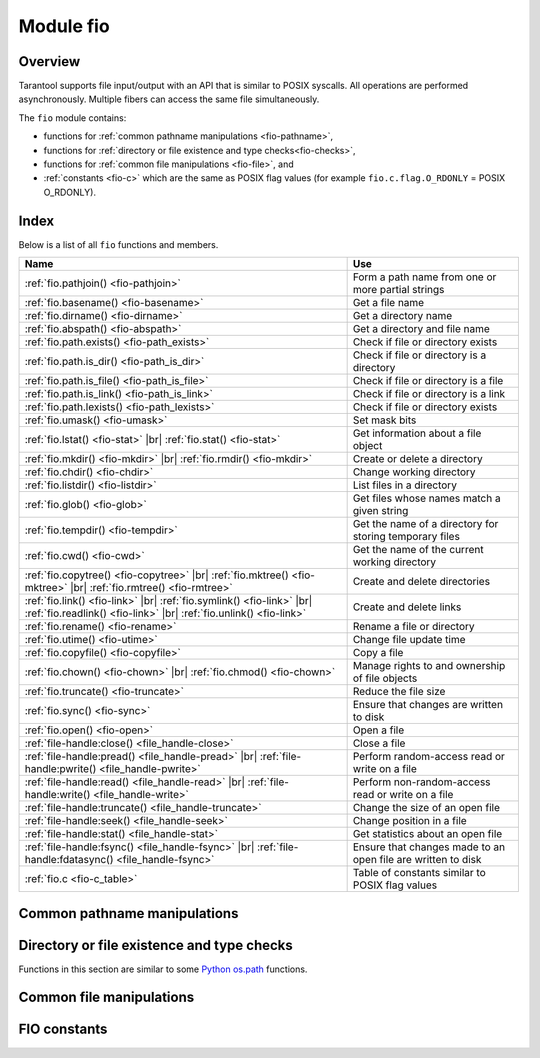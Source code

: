 .. _fio-module:

-------------------------------------------------------------------------------
                                   Module fio
-------------------------------------------------------------------------------

.. _fio-section:

===============================================================================
                                   Overview
===============================================================================

Tarantool supports file input/output with an API that is similar to POSIX
syscalls. All operations are performed asynchronously. Multiple fibers can
access the same file simultaneously.

The ``fio`` module contains:

* functions for :ref:`common pathname manipulations <fio-pathname>`,
* functions for :ref:`directory or file existence and type checks<fio-checks>`,
* functions for :ref:`common file manipulations <fio-file>`, and
* :ref:`constants <fio-c>` which are the same as POSIX flag values (for example
  ``fio.c.flag.O_RDONLY`` = POSIX O_RDONLY).

===============================================================================
                                    Index
===============================================================================

Below is a list of all ``fio`` functions and members.

.. container:: table

    .. rst-class:: left-align-column-1
    .. rst-class:: left-align-column-2

    .. tabularcolumns:: |\Y{0.5}|\Y{0.5}|

    +--------------------------------------+---------------------------------+
    | Name                                 | Use                             |
    +======================================+=================================+
    | :ref:`fio.pathjoin()                 | Form a path name from one or    |
    | <fio-pathjoin>`                      | more partial strings            |
    +--------------------------------------+---------------------------------+
    | :ref:`fio.basename()                 | Get a file name                 |
    | <fio-basename>`                      |                                 |
    +--------------------------------------+---------------------------------+
    | :ref:`fio.dirname()                  | Get a directory name            |
    | <fio-dirname>`                       |                                 |
    +--------------------------------------+---------------------------------+
    | :ref:`fio.abspath()                  | Get a directory and file name   |
    | <fio-abspath>`                       |                                 |
    +--------------------------------------+---------------------------------+
    | :ref:`fio.path.exists()              | Check if file or directory      |
    | <fio-path_exists>`                   | exists                          |
    +--------------------------------------+---------------------------------+
    | :ref:`fio.path.is_dir()              | Check if file or directory      |
    | <fio-path_is_dir>`                   | is a directory                  |
    +--------------------------------------+---------------------------------+
    | :ref:`fio.path.is_file()             | Check if file or directory      |
    | <fio-path_is_file>`                  | is a file                       |
    +--------------------------------------+---------------------------------+
    | :ref:`fio.path.is_link()             | Check if file or directory      |
    | <fio-path_is_link>`                  | is a link                       |
    +--------------------------------------+---------------------------------+
    | :ref:`fio.path.lexists()             | Check if file or directory      |
    | <fio-path_lexists>`                  | exists                          |
    +--------------------------------------+---------------------------------+
    | :ref:`fio.umask()                    | Set mask bits                   |
    | <fio-umask>`                         |                                 |
    +--------------------------------------+---------------------------------+
    | :ref:`fio.lstat()                    |                                 |
    | <fio-stat>` |br|                     | Get information about a file    |
    | :ref:`fio.stat()                     | object                          |
    | <fio-stat>`                          |                                 |
    +--------------------------------------+---------------------------------+
    | :ref:`fio.mkdir()                    |                                 |
    | <fio-mkdir>` |br|                    | Create or delete a directory    |
    | :ref:`fio.rmdir()                    |                                 |
    | <fio-mkdir>`                         |                                 |
    +--------------------------------------+---------------------------------+
    | :ref:`fio.chdir()                    | Change working directory        |
    | <fio-chdir>`                         |                                 |
    +--------------------------------------+---------------------------------+
    | :ref:`fio.listdir()                  | List files in a directory       |
    | <fio-listdir>`                       |                                 |
    +--------------------------------------+---------------------------------+
    | :ref:`fio.glob()                     | Get files whose names match     |
    | <fio-glob>`                          | a given string                  |
    +--------------------------------------+---------------------------------+
    | :ref:`fio.tempdir()                  | Get the name of a directory for |
    | <fio-tempdir>`                       | storing temporary files         |
    +--------------------------------------+---------------------------------+
    | :ref:`fio.cwd()                      | Get the name of the current     |
    | <fio-cwd>`                           | working directory               |
    +--------------------------------------+---------------------------------+
    | :ref:`fio.copytree()                 |                                 |
    | <fio-copytree>` |br|                 |                                 |
    | :ref:`fio.mktree()                   |                                 |
    | <fio-mktree>` |br|                   | Create and delete directories   |
    | :ref:`fio.rmtree()                   |                                 |
    | <fio-rmtree>`                        |                                 |
    +--------------------------------------+---------------------------------+
    | :ref:`fio.link()                     |                                 |
    | <fio-link>` |br|                     |                                 |
    | :ref:`fio.symlink()                  |                                 |
    | <fio-link>` |br|                     | Create and delete links         |
    | :ref:`fio.readlink()                 |                                 |
    | <fio-link>` |br|                     |                                 |
    | :ref:`fio.unlink()                   |                                 |
    | <fio-link>`                          |                                 |
    +--------------------------------------+---------------------------------+
    | :ref:`fio.rename()                   | Rename a file or directory      |
    | <fio-rename>`                        |                                 |
    +--------------------------------------+---------------------------------+
    | :ref:`fio.utime()                    | Change file update time         |
    | <fio-utime>`                         |                                 |
    +--------------------------------------+---------------------------------+
    | :ref:`fio.copyfile()                 | Copy a file                     |
    | <fio-copyfile>`                      |                                 |
    +--------------------------------------+---------------------------------+
    | :ref:`fio.chown()                    |                                 |
    | <fio-chown>` |br|                    | Manage rights to and ownership  |
    | :ref:`fio.chmod()                    | of file objects                 |
    | <fio-chown>`                         |                                 |
    +--------------------------------------+---------------------------------+
    | :ref:`fio.truncate()                 | Reduce the file size            |
    | <fio-truncate>`                      |                                 |
    +--------------------------------------+---------------------------------+
    | :ref:`fio.sync()                     | Ensure that changes are written |
    | <fio-sync>`                          | to disk                         |
    +--------------------------------------+---------------------------------+
    | :ref:`fio.open()                     | Open a file                     |
    | <fio-open>`                          |                                 |
    +--------------------------------------+---------------------------------+
    | :ref:`file-handle:close()            | Close a file                    |
    | <file_handle-close>`                 |                                 |
    +--------------------------------------+---------------------------------+
    | :ref:`file-handle:pread()            |                                 |
    | <file_handle-pread>` |br|            | Perform random-access read or   |
    | :ref:`file-handle:pwrite()           | write on a file                 |
    | <file_handle-pwrite>`                |                                 |
    +--------------------------------------+---------------------------------+
    | :ref:`file-handle:read()             |                                 |
    | <file_handle-read>` |br|             | Perform non-random-access read  |
    | :ref:`file-handle:write()            | or write on a file              |
    | <file_handle-write>`                 |                                 |
    +--------------------------------------+---------------------------------+
    | :ref:`file-handle:truncate()         | Change the size of an open file |
    | <file_handle-truncate>`              |                                 |
    +--------------------------------------+---------------------------------+
    | :ref:`file-handle:seek()             | Change position in a file       |
    | <file_handle-seek>`                  |                                 |
    +--------------------------------------+---------------------------------+
    | :ref:`file-handle:stat()             | Get statistics about an open    |
    | <file_handle-stat>`                  | file                            |
    +--------------------------------------+---------------------------------+
    | :ref:`file-handle:fsync()            |                                 |
    | <file_handle-fsync>` |br|            | Ensure that changes made to an  |
    | :ref:`file-handle:fdatasync()        | open file are written to disk   |
    | <file_handle-fsync>`                 |                                 |
    +--------------------------------------+---------------------------------+
    | :ref:`fio.c                          | Table of constants similar to   |
    | <fio-c_table>`                       | POSIX flag values               |
    +--------------------------------------+---------------------------------+

.. module:: fio

.. _fio-pathname:

===============================================================================
         Common pathname manipulations
===============================================================================

.. _fio-pathjoin:

.. function:: pathjoin(partial-string [, partial-string ...])

    Concatenate partial string, separated by '/' to form a path name.

    :param string partial-string: one or more strings to be concatenated.
    :return: path name
    :rtype:  string

    **Example:**

    .. code-block:: tarantoolsession

        tarantool> fio.pathjoin('/etc', 'default', 'myfile')
        ---
        - /etc/default/myfile
        ...

.. _fio-basename:

.. function:: basename(path-name[, suffix])

    Given a full path name, remove all but the final part (the file name).
    Also remove the suffix, if it is passed.

    :param string path-name: path name
    :param string suffix: suffix

    :return: file name
    :rtype:  string

    **Example:**

    .. code-block:: tarantoolsession

        tarantool> fio.basename('/path/to/my.lua', '.lua')
        ---
        - my
        ...

.. _fio-dirname:

.. function:: dirname(path-name)

    Given a full path name, remove the final part (the file name).

    :param string path-name: path name

    :return: directory name, that is, path name except for file name.
    :rtype:  string

    **Example:**

    .. code-block:: tarantoolsession

        tarantool> fio.dirname('/path/to/my.lua')
        ---
        - '/path/to/'

.. _fio-abspath:

.. function:: abspath(file-name)

    Given a final part (the file name), return the full path name.

    :param string file-name: file name

    :return: directory name, that is, path name including file name.
    :rtype:  string

    **Example:**

    .. code-block:: tarantoolsession

        tarantool> fio.abspath('my.lua')
        ---
        - '/path/to/my.lua'
        ...

.. _fio-checks:

===============================================================================
            Directory or file existence and type checks
===============================================================================

Functions in this section are similar to some
`Python os.path <https://docs.python.org/2/library/os.path.html>`_
functions.

.. _fio-path_exists:

.. function:: fio.path.exists(path-name)

    :param string path-name: path to directory or file.
    :return: true if path-name refers to a directory or file that exists and is not a broken symbolic link; otherwise false
    :rtype:  boolean

.. _fio-path_is_dir:

.. function:: fio.path.is_dir(path-name)

    :param string path-name: path to directory or file.
    :return: true if path-name refers to a directory; otherwise false
    :rtype:  boolean

.. _fio-path_is_file:

.. function:: fio.path.is_file(path-name)

    :param string path-name: path to directory or file.
    :return: true if path-name refers to a file; otherwise false
    :rtype:  boolean

.. _fio-path_is_link:

.. function:: fio.path.is_link(path-name)

    :param string path-name: path to directory or file.
    :return: true if path-name refers to a symbolic link; otherwise false
    :rtype:  boolean

.. _fio-path_lexists:

.. function:: fio.path.lexists(path-name)

    :param string path-name: path to directory or file.
    :return: true if path-name refers to a directory or file that exists or is a broken symbolic link; otherwise false
    :rtype:  boolean

.. _fio-file:

===============================================================================
            Common file manipulations
===============================================================================

.. _fio-umask:

.. function:: umask(mask-bits)

    Set the mask bits used when creating files or directories. For a detailed
    description type ``man 2 umask``.

    :param number mask-bits: mask bits.
    :return: previous mask bits.
    :rtype:  number

    **Example:**

    .. code-block:: tarantoolsession

        tarantool> fio.umask(tonumber('755', 8))
        ---
        - 493
        ...

.. _fio-stat:

.. function:: lstat(path-name)
               stat(path-name)

    Returns information about a file object. For details type ``man 2 lstat`` or
    ``man 2 stat``.

    :param string path-name: path name of file.
    :return: (If no error) table of fields which describe the file's block size,
             creation time, size, and other attributes. |br|
             (If error) two return values: null, error message.
    :rtype:  table.

    Additionally, the result of ``fio.stat('file-name')`` will include methods
    equivalent to POSIX macros:

    * ``is_blk()`` = POSIX macro S_ISBLK,
    * ``is_chr()`` = POSIX macro S_ISCHR,
    * ``is_dir()`` = POSIX macro S_ISDIR,
    * ``is_fifo()`` = POSIX macro S_ISFIFO,
    * ``is_link()`` = POSIX macro S_ISLINK,
    * ``is_reg()`` = POSIX macro S_ISREG,
    * ``is_sock()`` = POSIX macro S_ISSOCK.

    For example, ``fio.stat('/'):is_dir()`` will return true.

    **Example:**

    .. code-block:: tarantoolsession

        tarantool> fio.lstat('/etc')
        ---
        - inode: 1048577
          rdev: 0
          size: 12288
          atime: 1421340698
          mode: 16877
          mtime: 1424615337
          nlink: 160
          uid: 0
          blksize: 4096
          gid: 0
          ctime: 1424615337
          dev: 2049
          blocks: 24
        ...

.. The following is a workaround for a Sphinx bug.

.. _fio-mkdir:

.. function:: mkdir(path-name[, mode])
              rmdir(path-name)

    Create or delete a directory. For details type
    ``man 2 mkdir`` or ``man 2 rmdir``.

    :param string path-name: path of directory.
    :param number mode: Mode bits can be passed as a number or as string
                        constants, for example ``S_IWUSR``. Mode bits can be
                        combined by enclosing them in braces.
    :return: (If no error) true. |br|
             (If error) two return values: false, error message.
    :rtype:  boolean

    **Example:**

    .. code-block:: tarantoolsession

         tarantool> fio.mkdir('/etc')
         ---
         - false
         ...

.. _fio-chdir:

.. function:: chdir(path-name)

    Change working directory. For details type
    ``man 2 chdir``.

    :param string path-name: path of directory.
    :return: (If success) true. (If failure) false.
    :rtype:  boolean

    **Example:**

    .. code-block:: tarantoolsession

         tarantool> fio.chdir('/etc')
         ---
         - true
         ...

.. _fio-listdir:

.. function:: listdir(path-name)

    List files in directory.
    The result is similar to the ``ls`` shell command.

    :param string path-name: path of directory.
    :return: (If no error) a list of files. |br|
             (If error) two return values: null, error message.
    :rtype:  table

    **Example:**

    .. code-block:: tarantoolsession

         tarantool> fio.listdir('/usr/lib/tarantool')
         ---
         - - mysql
         ...

.. _fio-glob:

.. function:: glob(path-name)

    Return a list of files that match an input string. The list is constructed
    with a single flag that controls the behavior of the function:
    ``GLOB_NOESCAPE``. For details type ``man 3 glob``.

    :param string path-name: path-name, which may contain wildcard characters.
    :return: list of files whose names match the input string
    :rtype:  table

    **Possible errors:** nil.

    **Example:**

    .. code-block:: tarantoolsession

         tarantool> fio.glob('/etc/x*')
         ---
         - - /etc/xdg
           - /etc/xml
           - /etc/xul-ext
         ...

.. _fio-tempdir:

.. function:: tempdir()

    Return the name of a directory that can be used to store temporary files.

    **Example:**

    .. code-block:: tarantoolsession

         tarantool> fio.tempdir()
         ---
         - /tmp/lG31e7
         ...

    ``fio.tempdir()`` stores the created temporary directory into ``/tmp`` by
    default. Since version :doc:`2.4.1 </release/2.4.1>`, this can be changed
    by setting the ``TMPDIR`` environment
    variable. Before starting Tarantool, or at runtime by
    ``os.setenv()``.

    **Example:**

    .. code-block:: tarantoolsession

        tarantool> fio.tempdir()
        ---
        - /tmp/lG31e7
        ...
        tarantool> fio.mkdir('./mytmp')
        ---
        - true
        ...

        tarantool> os.setenv('TMPDIR', './mytmp')
        ---
        ...

        tarantool> fio.tempdir()
        ---
        - ./mytmp/506Z0b
        ...

.. _fio-cwd:

.. function:: cwd()

    Return the name of the current working directory.

    **Example:**

    .. code-block:: tarantoolsession

        tarantool> fio.cwd()
        ---
        - /home/username/tarantool_sandbox
        ...

.. _fio-copytree:

.. function:: copytree(from-path, to-path)

    Copy everything in the from-path, including subdirectory
    contents, to the to-path.
    The result is similar to the ``cp -r`` shell command.
    The to-path should not be empty.

    :param string from-path: path-name.
    :param string to-path: path-name.
    :return: (If no error) true. |br|
             (If error) two return values: false, error message.
    :rtype:  boolean

    **Example:**

    .. code-block:: tarantoolsession

        tarantool> fio.copytree('/home/original','/home/archives')
        ---
        - true
        ...

.. _fio-mktree:

.. function:: mktree(path-name)

    Create the path, including parent directories, but without file contents.
    The result is similar to the ``mkdir -p`` shell command.

    :param string path-name: path-name.
    :return: (If no error) true. |br|
             (If error) two return values: false, error message.
    :rtype:  boolean

    **Example:**

    .. code-block:: tarantoolsession

        tarantool> fio.mktree('/home/archives')
        ---
        - true
        ...

.. _fio-rmtree:

.. function:: rmtree(path-name)

    Remove the directory indicated by path-name, including subdirectories.
    The result is similar to the ``rm -rf`` shell command.

    :param string path-name: path-name.
    :return: (If no error) true. |br|
             (If error) two return values: null, error message.
    :rtype:  boolean

    **Example:**

    .. code-block:: tarantoolsession

        tarantool> fio.rmtree('/home/archives')
        ---
        - true
        ...

.. _fio-link:

.. function:: link     (src, dst)
              symlink  (src, dst)
              readlink (src)
              unlink   (src)

    Functions to create and delete links. For details type ``man readlink``,
    ``man 2 link``, ``man 2 symlink``, ``man 2 unlink``.

    :param string src: existing file name.
    :param string dst: linked name.

    :return: (If no error) ``fio.link`` and ``fio.symlink`` and ``fio.unlink``
             return true, ``fio.readlink`` returns the link value. |br|
             (If error) two return values: false|null, error message.

    **Example:**

    .. code-block:: tarantoolsession

        tarantool> fio.link('/home/username/tmp.txt', '/home/username/tmp.txt2')
        ---
        - true
        ...
        tarantool> fio.unlink('/home/username/tmp.txt2')
        ---
        - true
        ...

.. _fio-rename:

.. function:: rename(path-name, new-path-name)

    Rename a file or directory. For details type ``man 2 rename``.

    :param string     path-name: original name.
    :param string new-path-name: new name.

    :return: (If no error) true. |br|
             (If error) two return values: false, error message.
    :rtype:  boolean

    **Example:**

    .. code-block:: tarantoolsession

        tarantool> fio.rename('/home/username/tmp.txt', '/home/username/tmp.txt2')
        ---
        - true
        ...

.. _fio-utime:

.. function:: utime(file-name [, accesstime [, updatetime]])

    Change the access time and possibly also change the update time of a file. For details type ``man 2 utime``.
    Times should be expressed as number of seconds since the epoch.

    :param string     file-name: name.
    :param number     accesstime: time of last access. default current time.
    :param number     updatetime: time of last update. default = access time.

    :return: (If no error) true. |br|
             (If error) two return values: false, error message.
    :rtype:  boolean

    **Example:**

    .. code-block:: tarantoolsession

        tarantool> fio.utime('/home/username/tmp.txt')
        ---
        - true
        ...

.. _fio-copyfile:

.. function:: copyfile(path-name, new-path-name)

    Copy a file.
    The result is similar to the ``cp`` shell command.

    :param string     path-name: path to original file.
    :param string new-path-name: path to new file.

    :return: (If no error) true. |br|
             (If error) two return values: false, error message.
    :rtype:  boolean

    **Example:**

    .. code-block:: tarantoolsession

        tarantool> fio.copyfile('/home/user/tmp.txt', '/home/usern/tmp.txt2')
        ---
        - true
        ...

.. _fio-chown:

.. function:: chown(path-name, owner-user, owner-group)
              chmod(path-name, new-rights)

    Manage the rights to file objects, or ownership of file objects.
    For details type ``man 2 chown`` or ``man 2 chmod``.

    :param string owner-user: new user uid.
    :param string owner-group: new group uid.
    :param number new-rights: new permissions
    :return: null

    **Example:**

    .. code-block:: tarantoolsession

        tarantool> fio.chmod('/home/username/tmp.txt', tonumber('0755', 8))
        ---
        - true
        ...
        tarantool> fio.chown('/home/username/tmp.txt', 'username', 'username')
        ---
        - true
        ...

.. _fio-truncate:

.. function:: truncate(path-name, new-size)

    Reduce file size to a specified value. For details type ``man 2 truncate``.

    :param string path-name:
    :param number new-size:

    :return: (If no error) true. |br|
             (If error) two return values: false, error message.
    :rtype:  boolean

    **Example:**

    .. code-block:: tarantoolsession

        tarantool> fio.truncate('/home/username/tmp.txt', 99999)
        ---
        - true
        ...

.. _fio-sync:

.. function:: sync()

    Ensure that changes are written to disk. For details type ``man 2 sync``.

    :return: true if success, false if failure.
    :rtype:  boolean

    **Example:**

    .. code-block:: tarantoolsession

        tarantool> fio.sync()
        ---
        - true
        ...

.. The following is a workaround for a Sphinx bug.

.. fio-open:

.. _fio-open:

.. function:: open(path-name[, flags[, mode]])

    Open a file in preparation for reading or writing or seeking.

    :param string path-name: Full path to the file to open.
    :param number flags: Flags can be passed as a number or as string
                         constants, for example '``O_RDONLY``',
                         '``O_WRONLY``', '``O_RDWR``'. Flags can be
                         combined by enclosing them in braces.
                         On Linux the full set of flags
                         as described on the
                         `Linux man page <http://man7.org/linux/man-pages/man2/open.2.html>`_
                         is:

                         * O_APPEND (start at end of file),
                         * O_ASYNC (signal when IO is possible),
                         * O_CLOEXEC (enable a flag related to closing),
                         * O_CREAT (create file if it doesn't exist),
                         * O_DIRECT (do less caching or no caching),
                         * O_DIRECTORY (fail if it's not a directory),
                         * O_EXCL (fail if file cannot be created),
                         * O_LARGEFILE (allow 64-bit file offsets),
                         * O_NOATIME (no access-time updating),
                         * O_NOCTTY (no console tty),
                         * O_NOFOLLOW (no following symbolic links),
                         * O_NONBLOCK (no blocking),
                         * O_PATH (get a path for low-level use),
                         * O_SYNC (force writing if it's possible),
                         * O_TMPFILE (the file will be temporary and nameless),
                         * O_TRUNC (truncate)

                         ... and, always, one of:

                         * O_RDONLY (read only),
                         * O_WRONLY (write only), or
                         * O_RDWR (either read or write).

    :param number mode: Mode bits can be passed as a number or as string
                        constants, for example ``S_IWUSR``. Mode bits
                        are significant if flags include ``O_CREAT`` or
                        ``O_TMPFILE``. Mode bits can be
                        combined by enclosing them in braces.
    :return: (If no error) file handle (abbreviated as 'fh' in later
             description). |br|
             (If error) two return values: null, error message.
    :rtype:  userdata

    **Possible errors:** nil.

    Note that since version :doc:`2.4.1 </release/2.4.1>` ``fio.open()``
    returns a descriptor which can be closed manually by
    calling the ``:close()`` method, or it will be closed automatically when it has
    no references, and the garbage collector deletes it.

    Keep in mind that the number of file descriptors is limited, and
    they can become exhausted earlier than the garbage collector will be triggered to collect not
    used descriptors. It is always good practice to close them manually as soon as possible.

    **Example 1:**

    .. code-block:: tarantoolsession

        tarantool> fh = fio.open('/home/username/tmp.txt', {'O_RDWR', 'O_APPEND'})
        ---
        ...
        tarantool> fh -- display file handle returned by fio.open
        ---
        - fh: 11
        ...

    **Example 2:**

    Using ``fio.open()`` with ``tonumber('N', 8)`` to set permissions
    as an octal number:

    .. code-block:: tarantoolsession

        tarantool> fio.open('x.txt', {'O_WRONLY', 'O_CREAT'}, tonumber('644',8))
        ---
        - fh: 12
        ...

.. class:: file-handle

    .. _file_handle-close:

    .. method:: close()

        Close a file that was opened with ``fio.open``. For details type
        ``man 2 close``.

        :param userdata fh: file-handle as returned by ``fio.open()``.
        :return: true if success, false if failure.
        :rtype:  boolean

        **Example:**

        .. code-block:: tarantoolsession

            tarantool> fh:close() -- where fh = file-handle
            ---
            - true
            ...

    .. _file_handle-pread:

    .. method:: pread(count, offset)
                pread(buffer, count, offset)

        Perform random-access read operation on a file, without affecting
        the current seek position of the file.
        For details type ``man 2 pread``.

        :param userdata fh: file-handle as returned by ``fio.open()``
        :param buffer: where to read into (if the format is
                       ``pread(buffer, count, offset)``)
        :param number count: number of bytes to read
        :param number offset: offset within file where reading begins

        If the format is ``pread(count, offset)`` then return a string
        containing the data that was read from the file, or empty string if failure.

        If the format is ``pread(buffer, count, offset)`` then return the data
        to the buffer.
        Buffers can be acquired with :ref:`buffer.ibuf <buffer-module>`.

        **Example:**

        .. code-block:: tarantoolsession

            tarantool> fh:pread(25, 25)
            ---
            - |
              elete from t8//
              insert in
            ...

    .. _file_handle-pwrite:

    .. method:: pwrite(new-string, offset)
                pwrite(buffer, count, offset)

        Perform random-access write operation on a file, without affecting
        the current seek position of the file.
        For details type ``man 2 pwrite``.

        :param userdata fh: file-handle as returned by ``fio.open()``
        :param string new-string: value to write (if the format is ``pwrite(new-string, offset)``)
        :param cdata buffer: value to write (if the format is ``pwrite(buffer, count, offset)``)
        :param number count: number of bytes to write
        :param number offset: offset within file where writing begins

        :return: true if success, false if failure.
        :rtype:  boolean

        If the format is ``pwrite(new-string, offset)`` then the returned string
        is written to the file, as far as the end of the string.

        If the format is ``pwrite(buffer, count, offset)`` then the buffer
        contents are written to the file, for ``count`` bytes.
        Buffers can be acquired with :ref:`buffer.ibuf <buffer-module>`.

        .. code-block:: tarantoolsession

            tarantool> ibuf = require('buffer').ibuf()
            ---
            ...

            tarantool> fh:pwrite(ibuf, 1, 0)
            ---
            - true
            ...

    .. _file_handle-read:

    .. method:: read([count])
                read(buffer, count)

        Perform non-random-access read on a file. For details type
        ``man 2 read`` or ``man 2 write``.

        .. NOTE::

            ``fh:read`` and ``fh:write`` affect the seek position within the
            file, and this must be taken into account when working on the same
            file from multiple fibers. It is possible to limit or prevent file
            access from other fibers with :ref:`fiber.cond() <fiber-cond>` or
            :ref:`fiber.channel() <fiber-channel>`.

        :param userdata fh: file-handle as returned by ``fio.open()``.
        :param buffer: where to read into (if the format is
                       ``read(buffer, count)``)
        :param number count: number of bytes to read

        :return: * If the format is ``read()`` -- omitting ``count`` -- then read all
                   bytes in the file.

                 * If the format is ``read()``  or ``read([count])`` then return a string
                   containing the data that was read from the file, or empty string if failure.

                 * If the format is ``read(buffer, count)`` then return the data
                   to the buffer.
                   Buffers can be acquired with :ref:`buffer.ibuf <buffer-module>`.

                 * In case of an error the method returns ``nil, err`` and sets
                   the error to ``errno``.

        .. code-block:: tarantoolsession

            tarantool> ibuf = require('buffer').ibuf()
            ---
            ...

            tarantool> fh:read(ibuf:reserve(5), 5)
            ---
            - 5
            ...

            tarantool> require('ffi').string(ibuf:alloc(5),5)
            ---
            - abcde

    .. _file_handle-write:

    .. method:: write(new-string)
                write(buffer, count)

        Perform non-random-access write on a file. For details type
        ``man 2 write``.

        .. NOTE::

            ``fh:read`` and ``fh:write`` affect the seek position within the
            file, and this must be taken into account when working on the same
            file from multiple fibers. It is possible to limit or prevent file
            access from other fibers with :ref:`fiber.cond() <fiber-cond>` or
            :ref:`fiber.channel() <fiber-channel>`.

        :param userdata fh: file-handle as returned by ``fio.open()``
        :param string new-string: value to write (if the format is ``write(new-string)``)
        :param cdata buffer: value to write (if the format is ``write(buffer, count)``)
        :param number count: number of bytes to write

        :return: true if success, false if failure.
        :rtype:  boolean

        If the format is ``write(new-string)`` then the returned string
        is written to the file, as far as the end of the string.

        If the format is ``write(buffer, count)`` then the buffer contents
        are written to the file, for ``count`` bytes.
        Buffers can be acquired with :ref:`buffer.ibuf <buffer-module>`.

        **Example:**

        .. code-block:: tarantoolsession

            tarantool> fh:write("new data")
            ---
            - true
            ...
            tarantool> ibuf = require('buffer').ibuf()
            ---
            ...
            tarantool> fh:write(ibuf, 1)
            ---
            - true
            ...

    .. _file_handle-truncate:

    .. method:: truncate(new-size)

        Change the size of an open file. Differs from ``fio.truncate``, which
        changes the size of a closed file.

        :param userdata fh: file-handle as returned by ``fio.open()``.
        :return: true if success, false if failure.
        :rtype:  boolean

        **Example:**

        .. code-block:: tarantoolsession

            tarantool> fh:truncate(0)
            ---
            - true
            ...

    .. _file_handle-seek:

    .. method:: seek(position [, offset-from])

        Shift position in the file to the specified position. For details type
        ``man 2 seek``.

        :param userdata fh: file-handle as returned by ``fio.open()``.
        :param number position: position to seek to
        :param string offset-from: '``SEEK_END``' = end of file, '``SEEK_CUR``'
                    = current position, '``SEEK_SET``' = start of file.
        :return: the new position if success
        :rtype:  number

        **Possible errors:** nil.

        **Example:**

        .. code-block:: tarantoolsession

            tarantool> fh:seek(20, 'SEEK_SET')
            ---
            - 20
            ...

    .. _file_handle-stat:

    .. method:: stat()

        Return statistics about an open file. This differs from ``fio.stat``
        which return statistics about a closed file. For details type
        ``man 2 stat``.

        :param userdata fh: file-handle as returned by ``fio.open()``.
        :return: details about the file.
        :rtype:  table

        **Example:**

        .. code-block:: tarantoolsession

            tarantool> fh:stat()
            ---
            - inode: 729866
              rdev: 0
              size: 100
              atime: 140942855
              mode: 33261
              mtime: 1409430660
              nlink: 1
              uid: 1000
              blksize: 4096
              gid: 1000
              ctime: 1409430660
              dev: 2049
              blocks: 8
            ...

    .. _file_handle-fsync:

    .. method:: fsync()
                fdatasync()

        Ensure that file changes are written to disk, for an open file.
        Compare ``fio.sync``, which is for all files. For details type
        ``man 2 fsync`` or ``man 2 fdatasync``.

        :param userdata fh: file-handle as returned by ``fio.open()``.
        :return: true if success, false if failure.

        **Example:**

        .. code-block:: tarantoolsession

            tarantool> fh:fsync()
            ---
            - true
            ...

.. _fio-c:

===============================================================================
         FIO constants
===============================================================================

.. _fio-c_table:

.. data:: c

    Table with constants which are the same as POSIX flag values on the
    target platform (see ``man 2 stat``).

    **Example:**

    .. code-block:: tarantoolsession

        tarantool> fio.c
        ---
        - seek:
            SEEK_SET: 0
            SEEK_END: 2
            SEEK_CUR: 1
          mode:
            S_IWGRP: 16
            S_IXGRP: 8
            S_IROTH: 4
            S_IXOTH: 1
            S_IRUSR: 256
            S_IXUSR: 64
            S_IRWXU: 448
            S_IRWXG: 56
            S_IWOTH: 2
            S_IRWXO: 7
            S_IWUSR: 128
            S_IRGRP: 32
          flag:
            O_EXCL: 2048
            O_NONBLOCK: 4
            O_RDONLY: 0
            <...>
        ...
